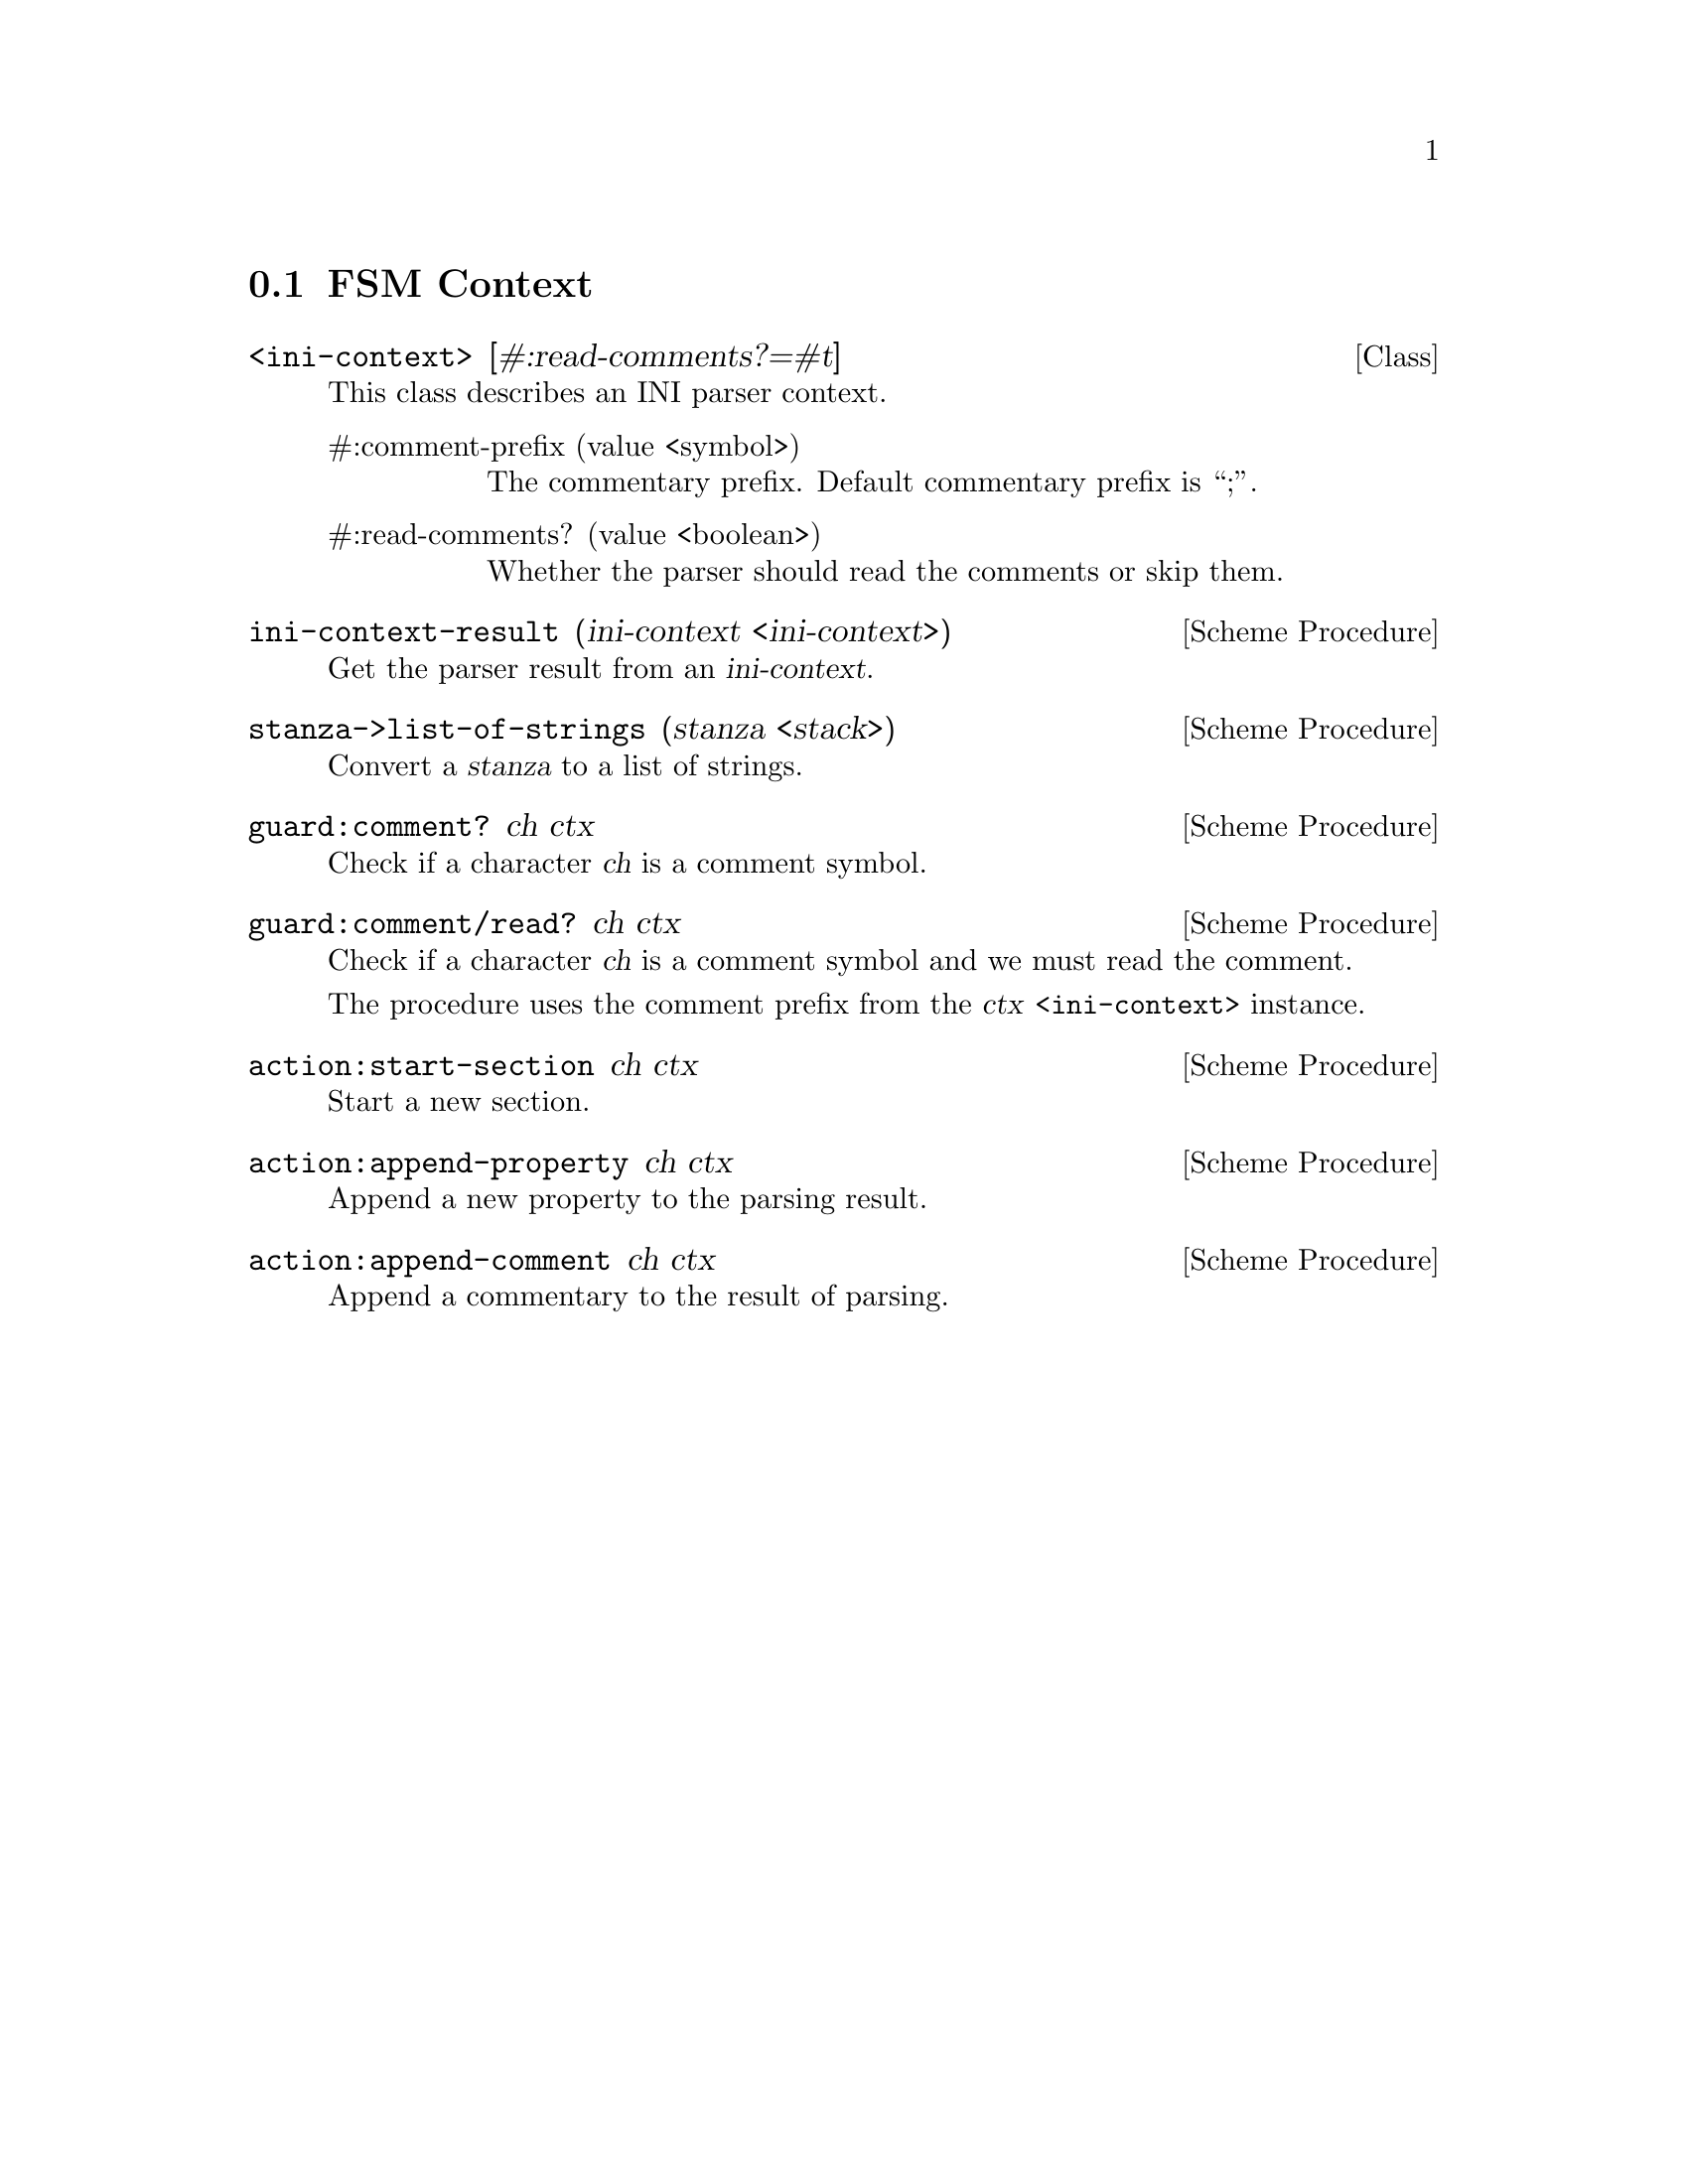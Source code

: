 @c -*-texinfo-*-
@c This file is part of Guile-INI Reference Manual.
@c Copyright (C) 2021-2025 Artyom V. Poptsov
@c See the file guile-ini.texi for copying conditions.

@node FSM Context
@section FSM Context

@deftp {Class} <ini-context> @
               [#:read-comments?=#t]
This class describes an INI parser context.
@table @asis
@item #:comment-prefix (value <symbol>)
The commentary prefix.  Default commentary prefix is ``;''.
@item #:read-comments? (value <boolean>)
Whether the parser should read the comments or skip them.
@end table
@end deftp

@c -------------------------------------------------------------------

@deffn {Scheme Procedure} ini-context-result (ini-context <ini-context>)
Get the parser result from an @var{ini-context}.
@end deffn

@deffn {Scheme Procedure} stanza->list-of-strings (stanza <stack>)
Convert a @var{stanza} to a list of strings.
@end deffn

@deffn {Scheme Procedure} guard:comment? ch ctx
Check if a character @var{ch} is a comment symbol.
@end deffn

@deffn {Scheme Procedure} guard:comment/read? ch ctx
Check if a character @var{ch} is a comment symbol and we must read the
comment.

The procedure uses the comment prefix from the @var{ctx} @code{<ini-context>}
instance.
@end deffn

@deffn {Scheme Procedure} action:start-section ch ctx
Start a new section.
@end deffn

@deffn {Scheme Procedure} action:append-property ch ctx
Append a new property to the parsing result.
@end deffn

@deffn {Scheme Procedure} action:append-comment ch ctx
Append a commentary to the result of parsing.
@end deffn

@c Local Variables:
@c TeX-master: "guile-ini.texi"
@c End:
